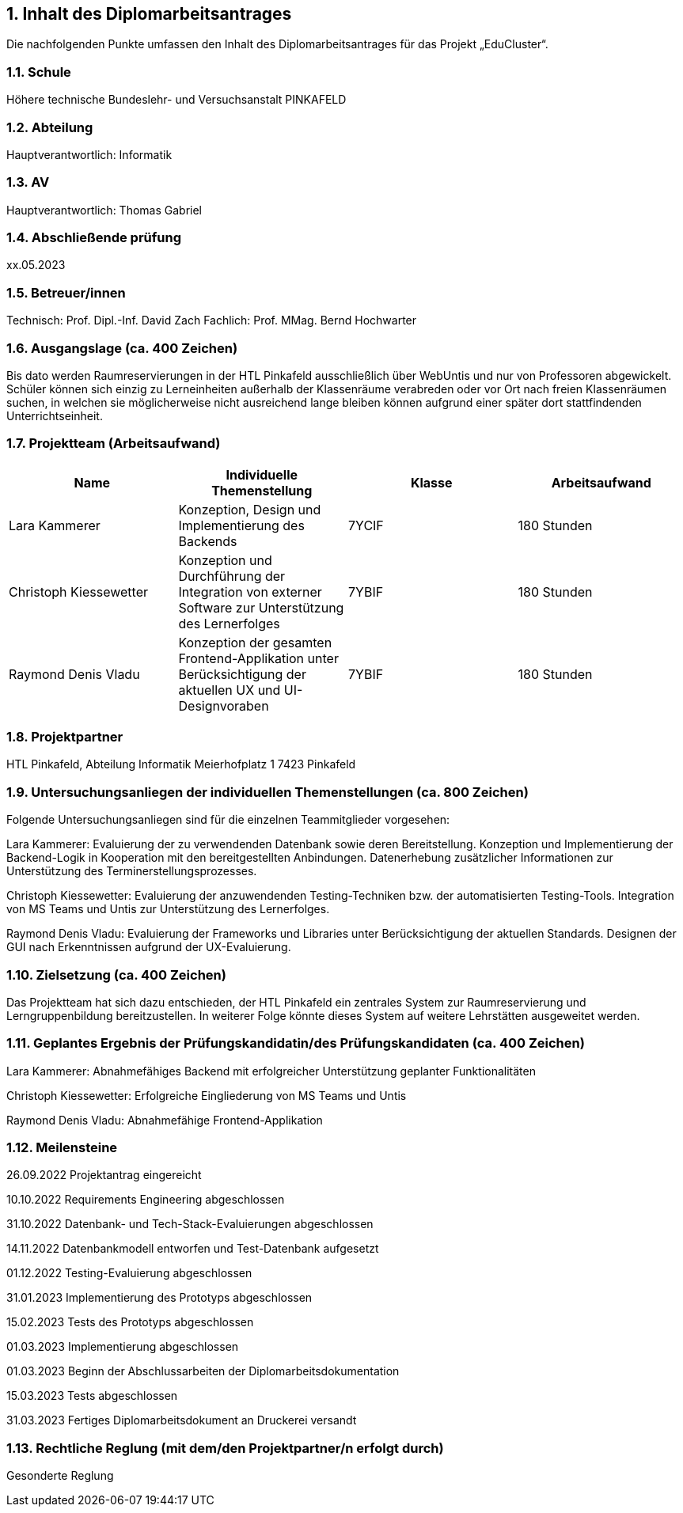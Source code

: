 :sectnums:
:sectnumlevels: 3
== Inhalt des Diplomarbeitsantrages
Die nachfolgenden Punkte umfassen den Inhalt des Diplomarbeitsantrages für das Projekt „EduCluster“.

=== Schule
Höhere technische Bundeslehr- und Versuchsanstalt PINKAFELD

=== Abteilung
Hauptverantwortlich: Informatik

=== AV
Hauptverantwortlich: Thomas Gabriel

=== Abschließende prüfung
xx.05.2023

=== Betreuer/innen
Technisch: Prof. Dipl.-Inf. David Zach
Fachlich: Prof. MMag. Bernd Hochwarter

=== Ausgangslage (ca. 400 Zeichen)
Bis dato werden Raumreservierungen in der HTL Pinkafeld ausschließlich über WebUntis und nur von Professoren abgewickelt. Schüler können sich einzig zu Lerneinheiten außerhalb der Klassenräume verabreden oder vor Ort nach freien Klassenräumen suchen, in welchen sie möglicherweise nicht ausreichend lange bleiben können aufgrund einer später dort stattfindenden Unterrichtseinheit.

=== Projektteam (Arbeitsaufwand)
[%header,format=csv]
|===
Name, Individuelle Themenstellung, Klasse, Arbeitsaufwand
Lara Kammerer, "Konzeption, Design und Implementierung des Backends", 7YCIF, 180 Stunden
Christoph Kiessewetter, Konzeption und Durchführung der Integration von externer Software zur Unterstützung des Lernerfolges, 7YBIF, 180 Stunden
Raymond Denis Vladu, Konzeption der gesamten Frontend-Applikation unter Berücksichtigung der aktuellen UX und UI-Designvoraben, 7YBIF, 180 Stunden
|===

=== Projektpartner
HTL Pinkafeld, Abteilung Informatik
Meierhofplatz 1
7423 Pinkafeld

=== Untersuchungsanliegen der individuellen Themenstellungen (ca. 800 Zeichen)
Folgende Untersuchungsanliegen sind für die einzelnen Teammitglieder vorgesehen:

Lara Kammerer: Evaluierung der zu verwendenden Datenbank sowie deren Bereitstellung. Konzeption und Implementierung der Backend-Logik in Kooperation mit den bereitgestellten Anbindungen. Datenerhebung zusätzlicher Informationen zur Unterstützung des Terminerstellungsprozesses.

Christoph Kiessewetter: Evaluierung der anzuwendenden Testing-Techniken bzw. der automatisierten Testing-Tools. Integration von MS Teams und Untis zur Unterstützung des Lernerfolges.

Raymond Denis Vladu: Evaluierung der Frameworks und Libraries unter Berücksichtigung der aktuellen Standards. Designen der GUI nach Erkenntnissen aufgrund der UX-Evaluierung.

=== Zielsetzung (ca. 400 Zeichen)
Das Projektteam hat sich dazu entschieden, der HTL Pinkafeld ein zentrales System zur Raumreservierung und Lerngruppenbildung bereitzustellen. In weiterer Folge könnte dieses System auf weitere Lehrstätten ausgeweitet werden.

=== Geplantes Ergebnis der Prüfungskandidatin/des Prüfungskandidaten (ca. 400 Zeichen)
Lara Kammerer: Abnahmefähiges Backend mit erfolgreicher Unterstützung geplanter Funktionalitäten

Christoph Kiessewetter: Erfolgreiche Eingliederung von MS Teams und Untis

Raymond Denis Vladu: Abnahmefähige Frontend-Applikation

=== Meilensteine
26.09.2022 Projektantrag eingereicht

10.10.2022 Requirements Engineering abgeschlossen

31.10.2022 Datenbank- und Tech-Stack-Evaluierungen abgeschlossen

14.11.2022 Datenbankmodell entworfen und Test-Datenbank aufgesetzt

01.12.2022 Testing-Evaluierung abgeschlossen

31.01.2023 Implementierung des Prototyps abgeschlossen

15.02.2023 Tests des Prototyps abgeschlossen

01.03.2023 Implementierung abgeschlossen

01.03.2023 Beginn der Abschlussarbeiten der Diplomarbeitsdokumentation

15.03.2023 Tests abgeschlossen

31.03.2023 Fertiges Diplomarbeitsdokument an Druckerei versandt

=== Rechtliche Reglung (mit dem/den Projektpartner/n erfolgt durch)
Gesonderte Reglung

:sectnums!:
